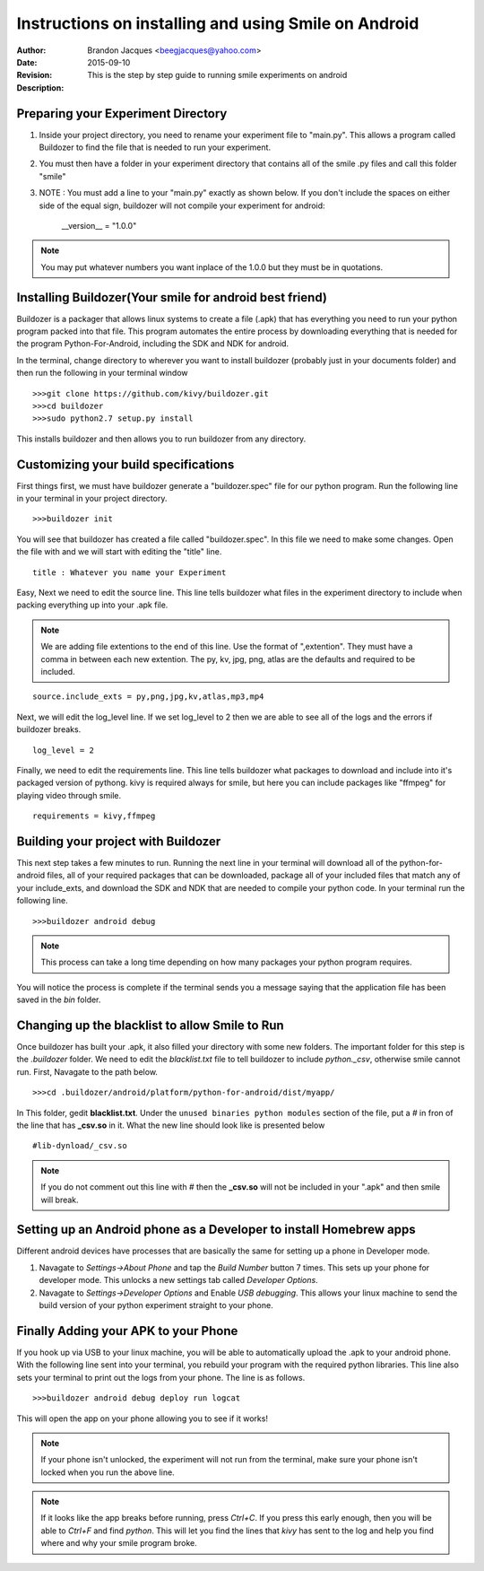 =====================================================
Instructions on installing and using Smile on Android
=====================================================
:Author: Brandon Jacques <beegjacques@yahoo.com>
:Date: 2015-09-10 
:Revision: 
:Description: This is the step by step guide to running smile experiments on android
            

Preparing your Experiment Directory
===================================
1. Inside your project directory, you need to rename your experiment file to 
   "main.py". This allows a program called Buildozer to find the file that is needed
   to run your experiment.

2. You must then have a folder in your experiment directory that contains all of the 
   smile .py files and call this folder "smile"

3. NOTE : You must add a line to your "main.py" exactly as shown below. If you don't
   include the spaces on either side of the equal sign, buildozer will not compile 
   your experiment for android:
    
    __version__ = "1.0.0"

.. note:: You may put whatever numbers you want inplace of the 1.0.0 but they must be in quotations. 

Installing Buildozer(Your smile for android best friend)
========================================================
Buildozer is a packager that allows linux systems to create a file (.apk) that has
everything you need to run your python program packed into that file. This program
automates the entire process by downloading everything that is needed for the 
program Python-For-Android, including the SDK and NDK for android.

In the terminal, change directory to wherever you want to install buildozer 
(probably just in your documents folder) and then run the following in your terminal
window 

::

    >>>git clone https://github.com/kivy/buildozer.git
    >>>cd buildozer
    >>>sudo python2.7 setup.py install

This installs buildozer and then allows you to run buildozer from any directory.

Customizing your build specifications
=====================================
First things first, we must have buildozer generate a "buildozer.spec" file for our
python program. Run the following line in your terminal in your project directory.

::

    >>>buildozer init

You will see that buildozer has created a file called "buildozer.spec". In this file
we need to make some changes. Open the file with and we will start with editing the "title" line.

::

    title : Whatever you name your Experiment 

Easy, Next we need to edit the source line. This line tells buildozer what files in
the experiment directory to include when packing everything up into your .apk file.

.. note:: We are adding file extentions to the end of this line. Use the format of ",extention". They must have a comma in between each new extention. The py, kv, jpg, png, atlas are the defaults and required to be included.

::

    source.include_exts = py,png,jpg,kv,atlas,mp3,mp4

Next, we will edit the log_level line. If we set log_level to 2 then we are able to 
see all of the logs and the errors if buildozer breaks.

::

    log_level = 2

Finally, we need to edit the requirements line. This line tells buildozer what 
packages to download and include into it's packaged version of pythong. kivy is 
required always for smile, but here you can include packages like "ffmpeg" for 
playing video through smile. 

::

    requirements = kivy,ffmpeg

Building your project with Buildozer
====================================
This next step takes a few minutes to run. Running the next line in your terminal
will download all of the python-for-android files, all of your required packages that 
can be downloaded, package all of your included files that match any of your 
include_exts, and download the SDK and NDK that are needed to compile your python 
code. In your terminal run the following line.

::

    >>>buildozer android debug

.. note:: This process can take a long time depending on how many packages your python
         program requires. 

You will notice the process is complete if the terminal sends you a message saying 
that the application file has been saved in the *bin* folder.

Changing up the blacklist to allow Smile to Run
===============================================
Once buildozer has built your .apk, it also filled your directory with some new 
folders. The important folder for this step is the *.buildozer* folder. We need to 
edit the *blacklist.txt* file to tell buildozer to include *python._csv*, otherwise 
smile cannot run. First, Navagate to the path below.

::

    >>>cd .buildozer/android/platform/python-for-android/dist/myapp/

In This folder, gedit **blacklist.txt**. Under the ``unused binaries python modules`` 
section of the file, put a *#* in fron of the line that has **_csv.so** in it. What the 
new line should look like is presented below

::

    #lib-dynload/_csv.so

.. note:: If you do not comment out this line with *#* then the **_csv.so** will not be
         included in your ".apk" and then smile will break. 

Setting up an Android phone as a Developer to install Homebrew apps
===================================================================
Different android devices have processes that are basically the same for setting up 
a phone in Developer mode.  

1. Navagate to *Settings->About Phone* and tap the *Build Number* button 7 times. 
   This sets up your phone for developer mode. This unlocks a new settings tab 
   called *Developer Options*.

2. Navagate to *Settings->Developer Options* and Enable *USB debugging*. This allows
   your linux machine to send the build version of your python experiment straight to
   your phone. 


Finally Adding your APK to your Phone
=====================================
If you hook up via USB to your linux machine, you will be able to automatically 
upload the .apk to your android phone. With the following line sent into your 
terminal, you rebuild your program with the required python libraries. This line also
sets your terminal to print out the logs from your phone. The line is as follows.

::

    >>>buildozer android debug deploy run logcat

This will open the app on your phone allowing you to see if it works!

.. note:: If your phone isn't unlocked, the experiment will not run from the terminal,
         make sure your phone isn't locked when you run the above line.

.. note:: If it looks like the app breaks before running, press *Ctrl+C*. If you press
         this early enough, then you will be able to *Ctrl+F* and find *python*. This
         will let you find the lines that *kivy* has sent to the log and help you 
         find where and why your smile program broke.  
















